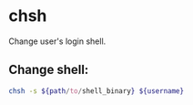 * chsh

Change user's login shell.

** Change shell:

#+BEGIN_SRC sh
  chsh -s ${path/to/shell_binary} ${username}
#+END_SRC
